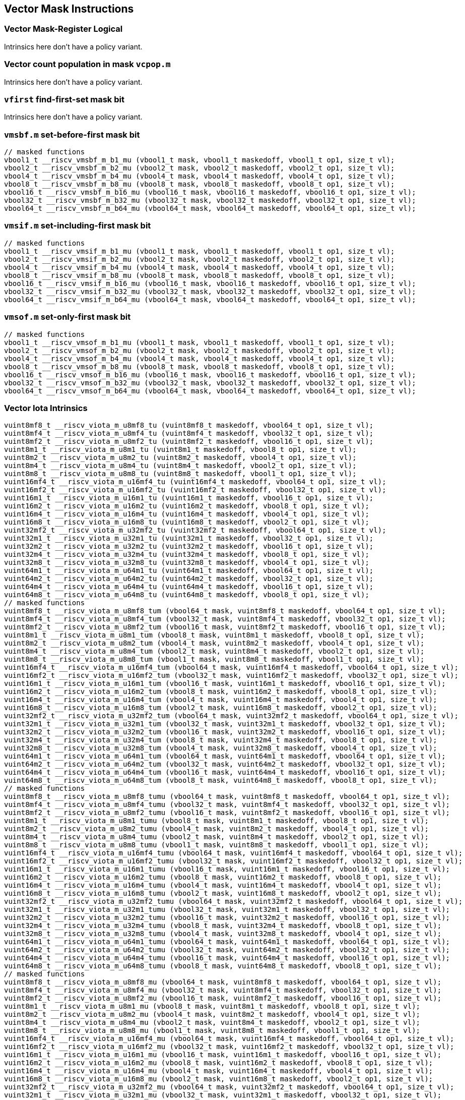 
== Vector Mask Instructions

[[policy-variant-vector-mask-register-logical]]
=== Vector Mask-Register Logical
Intrinsics here don't have a policy variant.

[[policy-variant-vector-count-population-in-mask-vcpopm]]
=== Vector count population in mask `vcpop.m`
Intrinsics here don't have a policy variant.

[[policy-variant-vfirst-find-first-set-mask-bit]]
=== `vfirst` find-first-set mask bit
Intrinsics here don't have a policy variant.

[[policy-variant-vmsbfm-set-before-first-mask-bit]]
=== `vmsbf.m` set-before-first mask bit

``` C
// masked functions
vbool1_t __riscv_vmsbf_m_b1_mu (vbool1_t mask, vbool1_t maskedoff, vbool1_t op1, size_t vl);
vbool2_t __riscv_vmsbf_m_b2_mu (vbool2_t mask, vbool2_t maskedoff, vbool2_t op1, size_t vl);
vbool4_t __riscv_vmsbf_m_b4_mu (vbool4_t mask, vbool4_t maskedoff, vbool4_t op1, size_t vl);
vbool8_t __riscv_vmsbf_m_b8_mu (vbool8_t mask, vbool8_t maskedoff, vbool8_t op1, size_t vl);
vbool16_t __riscv_vmsbf_m_b16_mu (vbool16_t mask, vbool16_t maskedoff, vbool16_t op1, size_t vl);
vbool32_t __riscv_vmsbf_m_b32_mu (vbool32_t mask, vbool32_t maskedoff, vbool32_t op1, size_t vl);
vbool64_t __riscv_vmsbf_m_b64_mu (vbool64_t mask, vbool64_t maskedoff, vbool64_t op1, size_t vl);
```

[[policy-variant-vmsifm-set-including-first-mask-bit]]
=== `vmsif.m` set-including-first mask bit

``` C
// masked functions
vbool1_t __riscv_vmsif_m_b1_mu (vbool1_t mask, vbool1_t maskedoff, vbool1_t op1, size_t vl);
vbool2_t __riscv_vmsif_m_b2_mu (vbool2_t mask, vbool2_t maskedoff, vbool2_t op1, size_t vl);
vbool4_t __riscv_vmsif_m_b4_mu (vbool4_t mask, vbool4_t maskedoff, vbool4_t op1, size_t vl);
vbool8_t __riscv_vmsif_m_b8_mu (vbool8_t mask, vbool8_t maskedoff, vbool8_t op1, size_t vl);
vbool16_t __riscv_vmsif_m_b16_mu (vbool16_t mask, vbool16_t maskedoff, vbool16_t op1, size_t vl);
vbool32_t __riscv_vmsif_m_b32_mu (vbool32_t mask, vbool32_t maskedoff, vbool32_t op1, size_t vl);
vbool64_t __riscv_vmsif_m_b64_mu (vbool64_t mask, vbool64_t maskedoff, vbool64_t op1, size_t vl);
```

[[policy-variant-vmsofm-set-only-first-mask-bit]]
=== `vmsof.m` set-only-first mask bit

``` C
// masked functions
vbool1_t __riscv_vmsof_m_b1_mu (vbool1_t mask, vbool1_t maskedoff, vbool1_t op1, size_t vl);
vbool2_t __riscv_vmsof_m_b2_mu (vbool2_t mask, vbool2_t maskedoff, vbool2_t op1, size_t vl);
vbool4_t __riscv_vmsof_m_b4_mu (vbool4_t mask, vbool4_t maskedoff, vbool4_t op1, size_t vl);
vbool8_t __riscv_vmsof_m_b8_mu (vbool8_t mask, vbool8_t maskedoff, vbool8_t op1, size_t vl);
vbool16_t __riscv_vmsof_m_b16_mu (vbool16_t mask, vbool16_t maskedoff, vbool16_t op1, size_t vl);
vbool32_t __riscv_vmsof_m_b32_mu (vbool32_t mask, vbool32_t maskedoff, vbool32_t op1, size_t vl);
vbool64_t __riscv_vmsof_m_b64_mu (vbool64_t mask, vbool64_t maskedoff, vbool64_t op1, size_t vl);
```

[[policy-variant-vector-iota]]
=== Vector Iota Intrinsics

``` C
vuint8mf8_t __riscv_viota_m_u8mf8_tu (vuint8mf8_t maskedoff, vbool64_t op1, size_t vl);
vuint8mf4_t __riscv_viota_m_u8mf4_tu (vuint8mf4_t maskedoff, vbool32_t op1, size_t vl);
vuint8mf2_t __riscv_viota_m_u8mf2_tu (vuint8mf2_t maskedoff, vbool16_t op1, size_t vl);
vuint8m1_t __riscv_viota_m_u8m1_tu (vuint8m1_t maskedoff, vbool8_t op1, size_t vl);
vuint8m2_t __riscv_viota_m_u8m2_tu (vuint8m2_t maskedoff, vbool4_t op1, size_t vl);
vuint8m4_t __riscv_viota_m_u8m4_tu (vuint8m4_t maskedoff, vbool2_t op1, size_t vl);
vuint8m8_t __riscv_viota_m_u8m8_tu (vuint8m8_t maskedoff, vbool1_t op1, size_t vl);
vuint16mf4_t __riscv_viota_m_u16mf4_tu (vuint16mf4_t maskedoff, vbool64_t op1, size_t vl);
vuint16mf2_t __riscv_viota_m_u16mf2_tu (vuint16mf2_t maskedoff, vbool32_t op1, size_t vl);
vuint16m1_t __riscv_viota_m_u16m1_tu (vuint16m1_t maskedoff, vbool16_t op1, size_t vl);
vuint16m2_t __riscv_viota_m_u16m2_tu (vuint16m2_t maskedoff, vbool8_t op1, size_t vl);
vuint16m4_t __riscv_viota_m_u16m4_tu (vuint16m4_t maskedoff, vbool4_t op1, size_t vl);
vuint16m8_t __riscv_viota_m_u16m8_tu (vuint16m8_t maskedoff, vbool2_t op1, size_t vl);
vuint32mf2_t __riscv_viota_m_u32mf2_tu (vuint32mf2_t maskedoff, vbool64_t op1, size_t vl);
vuint32m1_t __riscv_viota_m_u32m1_tu (vuint32m1_t maskedoff, vbool32_t op1, size_t vl);
vuint32m2_t __riscv_viota_m_u32m2_tu (vuint32m2_t maskedoff, vbool16_t op1, size_t vl);
vuint32m4_t __riscv_viota_m_u32m4_tu (vuint32m4_t maskedoff, vbool8_t op1, size_t vl);
vuint32m8_t __riscv_viota_m_u32m8_tu (vuint32m8_t maskedoff, vbool4_t op1, size_t vl);
vuint64m1_t __riscv_viota_m_u64m1_tu (vuint64m1_t maskedoff, vbool64_t op1, size_t vl);
vuint64m2_t __riscv_viota_m_u64m2_tu (vuint64m2_t maskedoff, vbool32_t op1, size_t vl);
vuint64m4_t __riscv_viota_m_u64m4_tu (vuint64m4_t maskedoff, vbool16_t op1, size_t vl);
vuint64m8_t __riscv_viota_m_u64m8_tu (vuint64m8_t maskedoff, vbool8_t op1, size_t vl);
// masked functions
vuint8mf8_t __riscv_viota_m_u8mf8_tum (vbool64_t mask, vuint8mf8_t maskedoff, vbool64_t op1, size_t vl);
vuint8mf4_t __riscv_viota_m_u8mf4_tum (vbool32_t mask, vuint8mf4_t maskedoff, vbool32_t op1, size_t vl);
vuint8mf2_t __riscv_viota_m_u8mf2_tum (vbool16_t mask, vuint8mf2_t maskedoff, vbool16_t op1, size_t vl);
vuint8m1_t __riscv_viota_m_u8m1_tum (vbool8_t mask, vuint8m1_t maskedoff, vbool8_t op1, size_t vl);
vuint8m2_t __riscv_viota_m_u8m2_tum (vbool4_t mask, vuint8m2_t maskedoff, vbool4_t op1, size_t vl);
vuint8m4_t __riscv_viota_m_u8m4_tum (vbool2_t mask, vuint8m4_t maskedoff, vbool2_t op1, size_t vl);
vuint8m8_t __riscv_viota_m_u8m8_tum (vbool1_t mask, vuint8m8_t maskedoff, vbool1_t op1, size_t vl);
vuint16mf4_t __riscv_viota_m_u16mf4_tum (vbool64_t mask, vuint16mf4_t maskedoff, vbool64_t op1, size_t vl);
vuint16mf2_t __riscv_viota_m_u16mf2_tum (vbool32_t mask, vuint16mf2_t maskedoff, vbool32_t op1, size_t vl);
vuint16m1_t __riscv_viota_m_u16m1_tum (vbool16_t mask, vuint16m1_t maskedoff, vbool16_t op1, size_t vl);
vuint16m2_t __riscv_viota_m_u16m2_tum (vbool8_t mask, vuint16m2_t maskedoff, vbool8_t op1, size_t vl);
vuint16m4_t __riscv_viota_m_u16m4_tum (vbool4_t mask, vuint16m4_t maskedoff, vbool4_t op1, size_t vl);
vuint16m8_t __riscv_viota_m_u16m8_tum (vbool2_t mask, vuint16m8_t maskedoff, vbool2_t op1, size_t vl);
vuint32mf2_t __riscv_viota_m_u32mf2_tum (vbool64_t mask, vuint32mf2_t maskedoff, vbool64_t op1, size_t vl);
vuint32m1_t __riscv_viota_m_u32m1_tum (vbool32_t mask, vuint32m1_t maskedoff, vbool32_t op1, size_t vl);
vuint32m2_t __riscv_viota_m_u32m2_tum (vbool16_t mask, vuint32m2_t maskedoff, vbool16_t op1, size_t vl);
vuint32m4_t __riscv_viota_m_u32m4_tum (vbool8_t mask, vuint32m4_t maskedoff, vbool8_t op1, size_t vl);
vuint32m8_t __riscv_viota_m_u32m8_tum (vbool4_t mask, vuint32m8_t maskedoff, vbool4_t op1, size_t vl);
vuint64m1_t __riscv_viota_m_u64m1_tum (vbool64_t mask, vuint64m1_t maskedoff, vbool64_t op1, size_t vl);
vuint64m2_t __riscv_viota_m_u64m2_tum (vbool32_t mask, vuint64m2_t maskedoff, vbool32_t op1, size_t vl);
vuint64m4_t __riscv_viota_m_u64m4_tum (vbool16_t mask, vuint64m4_t maskedoff, vbool16_t op1, size_t vl);
vuint64m8_t __riscv_viota_m_u64m8_tum (vbool8_t mask, vuint64m8_t maskedoff, vbool8_t op1, size_t vl);
// masked functions
vuint8mf8_t __riscv_viota_m_u8mf8_tumu (vbool64_t mask, vuint8mf8_t maskedoff, vbool64_t op1, size_t vl);
vuint8mf4_t __riscv_viota_m_u8mf4_tumu (vbool32_t mask, vuint8mf4_t maskedoff, vbool32_t op1, size_t vl);
vuint8mf2_t __riscv_viota_m_u8mf2_tumu (vbool16_t mask, vuint8mf2_t maskedoff, vbool16_t op1, size_t vl);
vuint8m1_t __riscv_viota_m_u8m1_tumu (vbool8_t mask, vuint8m1_t maskedoff, vbool8_t op1, size_t vl);
vuint8m2_t __riscv_viota_m_u8m2_tumu (vbool4_t mask, vuint8m2_t maskedoff, vbool4_t op1, size_t vl);
vuint8m4_t __riscv_viota_m_u8m4_tumu (vbool2_t mask, vuint8m4_t maskedoff, vbool2_t op1, size_t vl);
vuint8m8_t __riscv_viota_m_u8m8_tumu (vbool1_t mask, vuint8m8_t maskedoff, vbool1_t op1, size_t vl);
vuint16mf4_t __riscv_viota_m_u16mf4_tumu (vbool64_t mask, vuint16mf4_t maskedoff, vbool64_t op1, size_t vl);
vuint16mf2_t __riscv_viota_m_u16mf2_tumu (vbool32_t mask, vuint16mf2_t maskedoff, vbool32_t op1, size_t vl);
vuint16m1_t __riscv_viota_m_u16m1_tumu (vbool16_t mask, vuint16m1_t maskedoff, vbool16_t op1, size_t vl);
vuint16m2_t __riscv_viota_m_u16m2_tumu (vbool8_t mask, vuint16m2_t maskedoff, vbool8_t op1, size_t vl);
vuint16m4_t __riscv_viota_m_u16m4_tumu (vbool4_t mask, vuint16m4_t maskedoff, vbool4_t op1, size_t vl);
vuint16m8_t __riscv_viota_m_u16m8_tumu (vbool2_t mask, vuint16m8_t maskedoff, vbool2_t op1, size_t vl);
vuint32mf2_t __riscv_viota_m_u32mf2_tumu (vbool64_t mask, vuint32mf2_t maskedoff, vbool64_t op1, size_t vl);
vuint32m1_t __riscv_viota_m_u32m1_tumu (vbool32_t mask, vuint32m1_t maskedoff, vbool32_t op1, size_t vl);
vuint32m2_t __riscv_viota_m_u32m2_tumu (vbool16_t mask, vuint32m2_t maskedoff, vbool16_t op1, size_t vl);
vuint32m4_t __riscv_viota_m_u32m4_tumu (vbool8_t mask, vuint32m4_t maskedoff, vbool8_t op1, size_t vl);
vuint32m8_t __riscv_viota_m_u32m8_tumu (vbool4_t mask, vuint32m8_t maskedoff, vbool4_t op1, size_t vl);
vuint64m1_t __riscv_viota_m_u64m1_tumu (vbool64_t mask, vuint64m1_t maskedoff, vbool64_t op1, size_t vl);
vuint64m2_t __riscv_viota_m_u64m2_tumu (vbool32_t mask, vuint64m2_t maskedoff, vbool32_t op1, size_t vl);
vuint64m4_t __riscv_viota_m_u64m4_tumu (vbool16_t mask, vuint64m4_t maskedoff, vbool16_t op1, size_t vl);
vuint64m8_t __riscv_viota_m_u64m8_tumu (vbool8_t mask, vuint64m8_t maskedoff, vbool8_t op1, size_t vl);
// masked functions
vuint8mf8_t __riscv_viota_m_u8mf8_mu (vbool64_t mask, vuint8mf8_t maskedoff, vbool64_t op1, size_t vl);
vuint8mf4_t __riscv_viota_m_u8mf4_mu (vbool32_t mask, vuint8mf4_t maskedoff, vbool32_t op1, size_t vl);
vuint8mf2_t __riscv_viota_m_u8mf2_mu (vbool16_t mask, vuint8mf2_t maskedoff, vbool16_t op1, size_t vl);
vuint8m1_t __riscv_viota_m_u8m1_mu (vbool8_t mask, vuint8m1_t maskedoff, vbool8_t op1, size_t vl);
vuint8m2_t __riscv_viota_m_u8m2_mu (vbool4_t mask, vuint8m2_t maskedoff, vbool4_t op1, size_t vl);
vuint8m4_t __riscv_viota_m_u8m4_mu (vbool2_t mask, vuint8m4_t maskedoff, vbool2_t op1, size_t vl);
vuint8m8_t __riscv_viota_m_u8m8_mu (vbool1_t mask, vuint8m8_t maskedoff, vbool1_t op1, size_t vl);
vuint16mf4_t __riscv_viota_m_u16mf4_mu (vbool64_t mask, vuint16mf4_t maskedoff, vbool64_t op1, size_t vl);
vuint16mf2_t __riscv_viota_m_u16mf2_mu (vbool32_t mask, vuint16mf2_t maskedoff, vbool32_t op1, size_t vl);
vuint16m1_t __riscv_viota_m_u16m1_mu (vbool16_t mask, vuint16m1_t maskedoff, vbool16_t op1, size_t vl);
vuint16m2_t __riscv_viota_m_u16m2_mu (vbool8_t mask, vuint16m2_t maskedoff, vbool8_t op1, size_t vl);
vuint16m4_t __riscv_viota_m_u16m4_mu (vbool4_t mask, vuint16m4_t maskedoff, vbool4_t op1, size_t vl);
vuint16m8_t __riscv_viota_m_u16m8_mu (vbool2_t mask, vuint16m8_t maskedoff, vbool2_t op1, size_t vl);
vuint32mf2_t __riscv_viota_m_u32mf2_mu (vbool64_t mask, vuint32mf2_t maskedoff, vbool64_t op1, size_t vl);
vuint32m1_t __riscv_viota_m_u32m1_mu (vbool32_t mask, vuint32m1_t maskedoff, vbool32_t op1, size_t vl);
vuint32m2_t __riscv_viota_m_u32m2_mu (vbool16_t mask, vuint32m2_t maskedoff, vbool16_t op1, size_t vl);
vuint32m4_t __riscv_viota_m_u32m4_mu (vbool8_t mask, vuint32m4_t maskedoff, vbool8_t op1, size_t vl);
vuint32m8_t __riscv_viota_m_u32m8_mu (vbool4_t mask, vuint32m8_t maskedoff, vbool4_t op1, size_t vl);
vuint64m1_t __riscv_viota_m_u64m1_mu (vbool64_t mask, vuint64m1_t maskedoff, vbool64_t op1, size_t vl);
vuint64m2_t __riscv_viota_m_u64m2_mu (vbool32_t mask, vuint64m2_t maskedoff, vbool32_t op1, size_t vl);
vuint64m4_t __riscv_viota_m_u64m4_mu (vbool16_t mask, vuint64m4_t maskedoff, vbool16_t op1, size_t vl);
vuint64m8_t __riscv_viota_m_u64m8_mu (vbool8_t mask, vuint64m8_t maskedoff, vbool8_t op1, size_t vl);
```

[[policy-variant-vector-element-index]]
=== Vector Element Index Intrinsics

``` C
vuint8mf8_t __riscv_vid_v_u8mf8_tu (vuint8mf8_t maskedoff, size_t vl);
vuint8mf4_t __riscv_vid_v_u8mf4_tu (vuint8mf4_t maskedoff, size_t vl);
vuint8mf2_t __riscv_vid_v_u8mf2_tu (vuint8mf2_t maskedoff, size_t vl);
vuint8m1_t __riscv_vid_v_u8m1_tu (vuint8m1_t maskedoff, size_t vl);
vuint8m2_t __riscv_vid_v_u8m2_tu (vuint8m2_t maskedoff, size_t vl);
vuint8m4_t __riscv_vid_v_u8m4_tu (vuint8m4_t maskedoff, size_t vl);
vuint8m8_t __riscv_vid_v_u8m8_tu (vuint8m8_t maskedoff, size_t vl);
vuint16mf4_t __riscv_vid_v_u16mf4_tu (vuint16mf4_t maskedoff, size_t vl);
vuint16mf2_t __riscv_vid_v_u16mf2_tu (vuint16mf2_t maskedoff, size_t vl);
vuint16m1_t __riscv_vid_v_u16m1_tu (vuint16m1_t maskedoff, size_t vl);
vuint16m2_t __riscv_vid_v_u16m2_tu (vuint16m2_t maskedoff, size_t vl);
vuint16m4_t __riscv_vid_v_u16m4_tu (vuint16m4_t maskedoff, size_t vl);
vuint16m8_t __riscv_vid_v_u16m8_tu (vuint16m8_t maskedoff, size_t vl);
vuint32mf2_t __riscv_vid_v_u32mf2_tu (vuint32mf2_t maskedoff, size_t vl);
vuint32m1_t __riscv_vid_v_u32m1_tu (vuint32m1_t maskedoff, size_t vl);
vuint32m2_t __riscv_vid_v_u32m2_tu (vuint32m2_t maskedoff, size_t vl);
vuint32m4_t __riscv_vid_v_u32m4_tu (vuint32m4_t maskedoff, size_t vl);
vuint32m8_t __riscv_vid_v_u32m8_tu (vuint32m8_t maskedoff, size_t vl);
vuint64m1_t __riscv_vid_v_u64m1_tu (vuint64m1_t maskedoff, size_t vl);
vuint64m2_t __riscv_vid_v_u64m2_tu (vuint64m2_t maskedoff, size_t vl);
vuint64m4_t __riscv_vid_v_u64m4_tu (vuint64m4_t maskedoff, size_t vl);
vuint64m8_t __riscv_vid_v_u64m8_tu (vuint64m8_t maskedoff, size_t vl);
// masked functions
vuint8mf8_t __riscv_vid_v_u8mf8_tum (vbool64_t mask, vuint8mf8_t maskedoff, size_t vl);
vuint8mf4_t __riscv_vid_v_u8mf4_tum (vbool32_t mask, vuint8mf4_t maskedoff, size_t vl);
vuint8mf2_t __riscv_vid_v_u8mf2_tum (vbool16_t mask, vuint8mf2_t maskedoff, size_t vl);
vuint8m1_t __riscv_vid_v_u8m1_tum (vbool8_t mask, vuint8m1_t maskedoff, size_t vl);
vuint8m2_t __riscv_vid_v_u8m2_tum (vbool4_t mask, vuint8m2_t maskedoff, size_t vl);
vuint8m4_t __riscv_vid_v_u8m4_tum (vbool2_t mask, vuint8m4_t maskedoff, size_t vl);
vuint8m8_t __riscv_vid_v_u8m8_tum (vbool1_t mask, vuint8m8_t maskedoff, size_t vl);
vuint16mf4_t __riscv_vid_v_u16mf4_tum (vbool64_t mask, vuint16mf4_t maskedoff, size_t vl);
vuint16mf2_t __riscv_vid_v_u16mf2_tum (vbool32_t mask, vuint16mf2_t maskedoff, size_t vl);
vuint16m1_t __riscv_vid_v_u16m1_tum (vbool16_t mask, vuint16m1_t maskedoff, size_t vl);
vuint16m2_t __riscv_vid_v_u16m2_tum (vbool8_t mask, vuint16m2_t maskedoff, size_t vl);
vuint16m4_t __riscv_vid_v_u16m4_tum (vbool4_t mask, vuint16m4_t maskedoff, size_t vl);
vuint16m8_t __riscv_vid_v_u16m8_tum (vbool2_t mask, vuint16m8_t maskedoff, size_t vl);
vuint32mf2_t __riscv_vid_v_u32mf2_tum (vbool64_t mask, vuint32mf2_t maskedoff, size_t vl);
vuint32m1_t __riscv_vid_v_u32m1_tum (vbool32_t mask, vuint32m1_t maskedoff, size_t vl);
vuint32m2_t __riscv_vid_v_u32m2_tum (vbool16_t mask, vuint32m2_t maskedoff, size_t vl);
vuint32m4_t __riscv_vid_v_u32m4_tum (vbool8_t mask, vuint32m4_t maskedoff, size_t vl);
vuint32m8_t __riscv_vid_v_u32m8_tum (vbool4_t mask, vuint32m8_t maskedoff, size_t vl);
vuint64m1_t __riscv_vid_v_u64m1_tum (vbool64_t mask, vuint64m1_t maskedoff, size_t vl);
vuint64m2_t __riscv_vid_v_u64m2_tum (vbool32_t mask, vuint64m2_t maskedoff, size_t vl);
vuint64m4_t __riscv_vid_v_u64m4_tum (vbool16_t mask, vuint64m4_t maskedoff, size_t vl);
vuint64m8_t __riscv_vid_v_u64m8_tum (vbool8_t mask, vuint64m8_t maskedoff, size_t vl);
// masked functions
vuint8mf8_t __riscv_vid_v_u8mf8_tumu (vbool64_t mask, vuint8mf8_t maskedoff, size_t vl);
vuint8mf4_t __riscv_vid_v_u8mf4_tumu (vbool32_t mask, vuint8mf4_t maskedoff, size_t vl);
vuint8mf2_t __riscv_vid_v_u8mf2_tumu (vbool16_t mask, vuint8mf2_t maskedoff, size_t vl);
vuint8m1_t __riscv_vid_v_u8m1_tumu (vbool8_t mask, vuint8m1_t maskedoff, size_t vl);
vuint8m2_t __riscv_vid_v_u8m2_tumu (vbool4_t mask, vuint8m2_t maskedoff, size_t vl);
vuint8m4_t __riscv_vid_v_u8m4_tumu (vbool2_t mask, vuint8m4_t maskedoff, size_t vl);
vuint8m8_t __riscv_vid_v_u8m8_tumu (vbool1_t mask, vuint8m8_t maskedoff, size_t vl);
vuint16mf4_t __riscv_vid_v_u16mf4_tumu (vbool64_t mask, vuint16mf4_t maskedoff, size_t vl);
vuint16mf2_t __riscv_vid_v_u16mf2_tumu (vbool32_t mask, vuint16mf2_t maskedoff, size_t vl);
vuint16m1_t __riscv_vid_v_u16m1_tumu (vbool16_t mask, vuint16m1_t maskedoff, size_t vl);
vuint16m2_t __riscv_vid_v_u16m2_tumu (vbool8_t mask, vuint16m2_t maskedoff, size_t vl);
vuint16m4_t __riscv_vid_v_u16m4_tumu (vbool4_t mask, vuint16m4_t maskedoff, size_t vl);
vuint16m8_t __riscv_vid_v_u16m8_tumu (vbool2_t mask, vuint16m8_t maskedoff, size_t vl);
vuint32mf2_t __riscv_vid_v_u32mf2_tumu (vbool64_t mask, vuint32mf2_t maskedoff, size_t vl);
vuint32m1_t __riscv_vid_v_u32m1_tumu (vbool32_t mask, vuint32m1_t maskedoff, size_t vl);
vuint32m2_t __riscv_vid_v_u32m2_tumu (vbool16_t mask, vuint32m2_t maskedoff, size_t vl);
vuint32m4_t __riscv_vid_v_u32m4_tumu (vbool8_t mask, vuint32m4_t maskedoff, size_t vl);
vuint32m8_t __riscv_vid_v_u32m8_tumu (vbool4_t mask, vuint32m8_t maskedoff, size_t vl);
vuint64m1_t __riscv_vid_v_u64m1_tumu (vbool64_t mask, vuint64m1_t maskedoff, size_t vl);
vuint64m2_t __riscv_vid_v_u64m2_tumu (vbool32_t mask, vuint64m2_t maskedoff, size_t vl);
vuint64m4_t __riscv_vid_v_u64m4_tumu (vbool16_t mask, vuint64m4_t maskedoff, size_t vl);
vuint64m8_t __riscv_vid_v_u64m8_tumu (vbool8_t mask, vuint64m8_t maskedoff, size_t vl);
// masked functions
vuint8mf8_t __riscv_vid_v_u8mf8_mu (vbool64_t mask, vuint8mf8_t maskedoff, size_t vl);
vuint8mf4_t __riscv_vid_v_u8mf4_mu (vbool32_t mask, vuint8mf4_t maskedoff, size_t vl);
vuint8mf2_t __riscv_vid_v_u8mf2_mu (vbool16_t mask, vuint8mf2_t maskedoff, size_t vl);
vuint8m1_t __riscv_vid_v_u8m1_mu (vbool8_t mask, vuint8m1_t maskedoff, size_t vl);
vuint8m2_t __riscv_vid_v_u8m2_mu (vbool4_t mask, vuint8m2_t maskedoff, size_t vl);
vuint8m4_t __riscv_vid_v_u8m4_mu (vbool2_t mask, vuint8m4_t maskedoff, size_t vl);
vuint8m8_t __riscv_vid_v_u8m8_mu (vbool1_t mask, vuint8m8_t maskedoff, size_t vl);
vuint16mf4_t __riscv_vid_v_u16mf4_mu (vbool64_t mask, vuint16mf4_t maskedoff, size_t vl);
vuint16mf2_t __riscv_vid_v_u16mf2_mu (vbool32_t mask, vuint16mf2_t maskedoff, size_t vl);
vuint16m1_t __riscv_vid_v_u16m1_mu (vbool16_t mask, vuint16m1_t maskedoff, size_t vl);
vuint16m2_t __riscv_vid_v_u16m2_mu (vbool8_t mask, vuint16m2_t maskedoff, size_t vl);
vuint16m4_t __riscv_vid_v_u16m4_mu (vbool4_t mask, vuint16m4_t maskedoff, size_t vl);
vuint16m8_t __riscv_vid_v_u16m8_mu (vbool2_t mask, vuint16m8_t maskedoff, size_t vl);
vuint32mf2_t __riscv_vid_v_u32mf2_mu (vbool64_t mask, vuint32mf2_t maskedoff, size_t vl);
vuint32m1_t __riscv_vid_v_u32m1_mu (vbool32_t mask, vuint32m1_t maskedoff, size_t vl);
vuint32m2_t __riscv_vid_v_u32m2_mu (vbool16_t mask, vuint32m2_t maskedoff, size_t vl);
vuint32m4_t __riscv_vid_v_u32m4_mu (vbool8_t mask, vuint32m4_t maskedoff, size_t vl);
vuint32m8_t __riscv_vid_v_u32m8_mu (vbool4_t mask, vuint32m8_t maskedoff, size_t vl);
vuint64m1_t __riscv_vid_v_u64m1_mu (vbool64_t mask, vuint64m1_t maskedoff, size_t vl);
vuint64m2_t __riscv_vid_v_u64m2_mu (vbool32_t mask, vuint64m2_t maskedoff, size_t vl);
vuint64m4_t __riscv_vid_v_u64m4_mu (vbool16_t mask, vuint64m4_t maskedoff, size_t vl);
vuint64m8_t __riscv_vid_v_u64m8_mu (vbool8_t mask, vuint64m8_t maskedoff, size_t vl);
```
